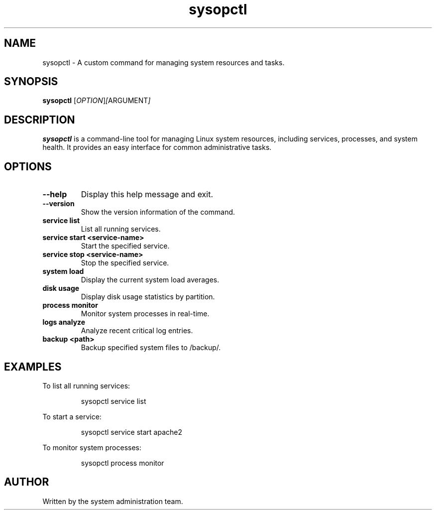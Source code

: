 .TH sysopctl 1 "September 2024" "sysopctl v0.1.0" "System Administration"

.SH NAME
sysopctl \- A custom command for managing system resources and tasks.

.SH SYNOPSIS
.B sysopctl
.RI [ OPTION ] [ ARGUMENT ]

.SH DESCRIPTION
.B sysopctl
is a command-line tool for managing Linux system resources, including services, processes, and system health. It provides an easy interface for common administrative tasks.

.SH OPTIONS
.TP
.B --help
Display this help message and exit.

.TP
.B --version
Show the version information of the command.

.TP
.B service list
List all running services.

.TP
.B service start <service-name>
Start the specified service.

.TP
.B service stop <service-name>
Stop the specified service.

.TP
.B system load
Display the current system load averages.

.TP
.B disk usage
Display disk usage statistics by partition.

.TP
.B process monitor
Monitor system processes in real-time.

.TP
.B logs analyze
Analyze recent critical log entries.

.TP
.B backup <path>
Backup specified system files to /backup/.

.SH EXAMPLES
.PP
To list all running services:
.IP
sysopctl service list
.PP
To start a service:
.IP
sysopctl service start apache2
.PP
To monitor system processes:
.IP
sysopctl process monitor

.SH AUTHOR
Written by the system administration team.
